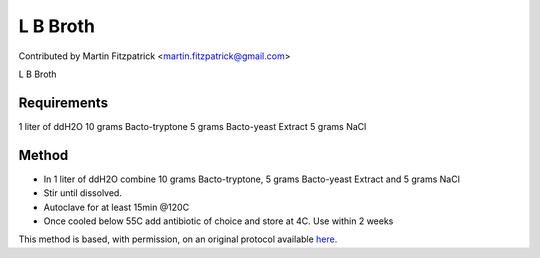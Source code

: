 L B Broth
========================================================================================================

.. sectionauthor:: mfitzp <martin.fitzpatrick@gmail.com>

Contributed by Martin Fitzpatrick <martin.fitzpatrick@gmail.com>

L B Broth






Requirements
------------
1 liter of ddH2O
10 grams Bacto-tryptone
5 grams Bacto-yeast Extract
5 grams NaCl


Method
------

- In 1 liter of ddH2O combine 10 grams Bacto-tryptone, 5 grams Bacto-yeast Extract and 5 grams NaCl


- Stir until dissolved.


- Autoclave for at least 15min @120C


- Once cooled below 55C add antibiotic of choice and store at 4C. Use within 2 weeks







This method is based, with permission, on an original protocol available `here <http://www.bio.unc.edu/faculty/salmon/lab/protocolscommonbuffers.html>`_.
